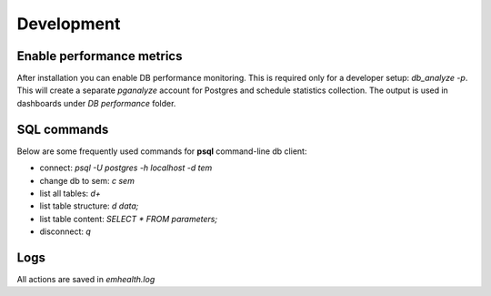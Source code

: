Development
-----------

Enable performance metrics
^^^^^^^^^^^^^^^^^^^^^^^^^^

After installation you can enable DB performance monitoring. This is required only for a developer setup: `db_analyze -p`.
This will create a separate *pganalyze* account for Postgres and schedule statistics collection.
The output is used in dashboards under *DB performance* folder.

SQL commands
^^^^^^^^^^^^

Below are some frequently used commands for **psql** command-line db client:

* connect: `psql -U postgres -h localhost -d tem`
* change db to sem: `\c sem`
* list all tables: `\d+`
* list table structure: `\d data;`
* list table content: `SELECT * FROM parameters;`
* disconnect: `\q`

Logs
^^^^

All actions are saved in `emhealth.log`
